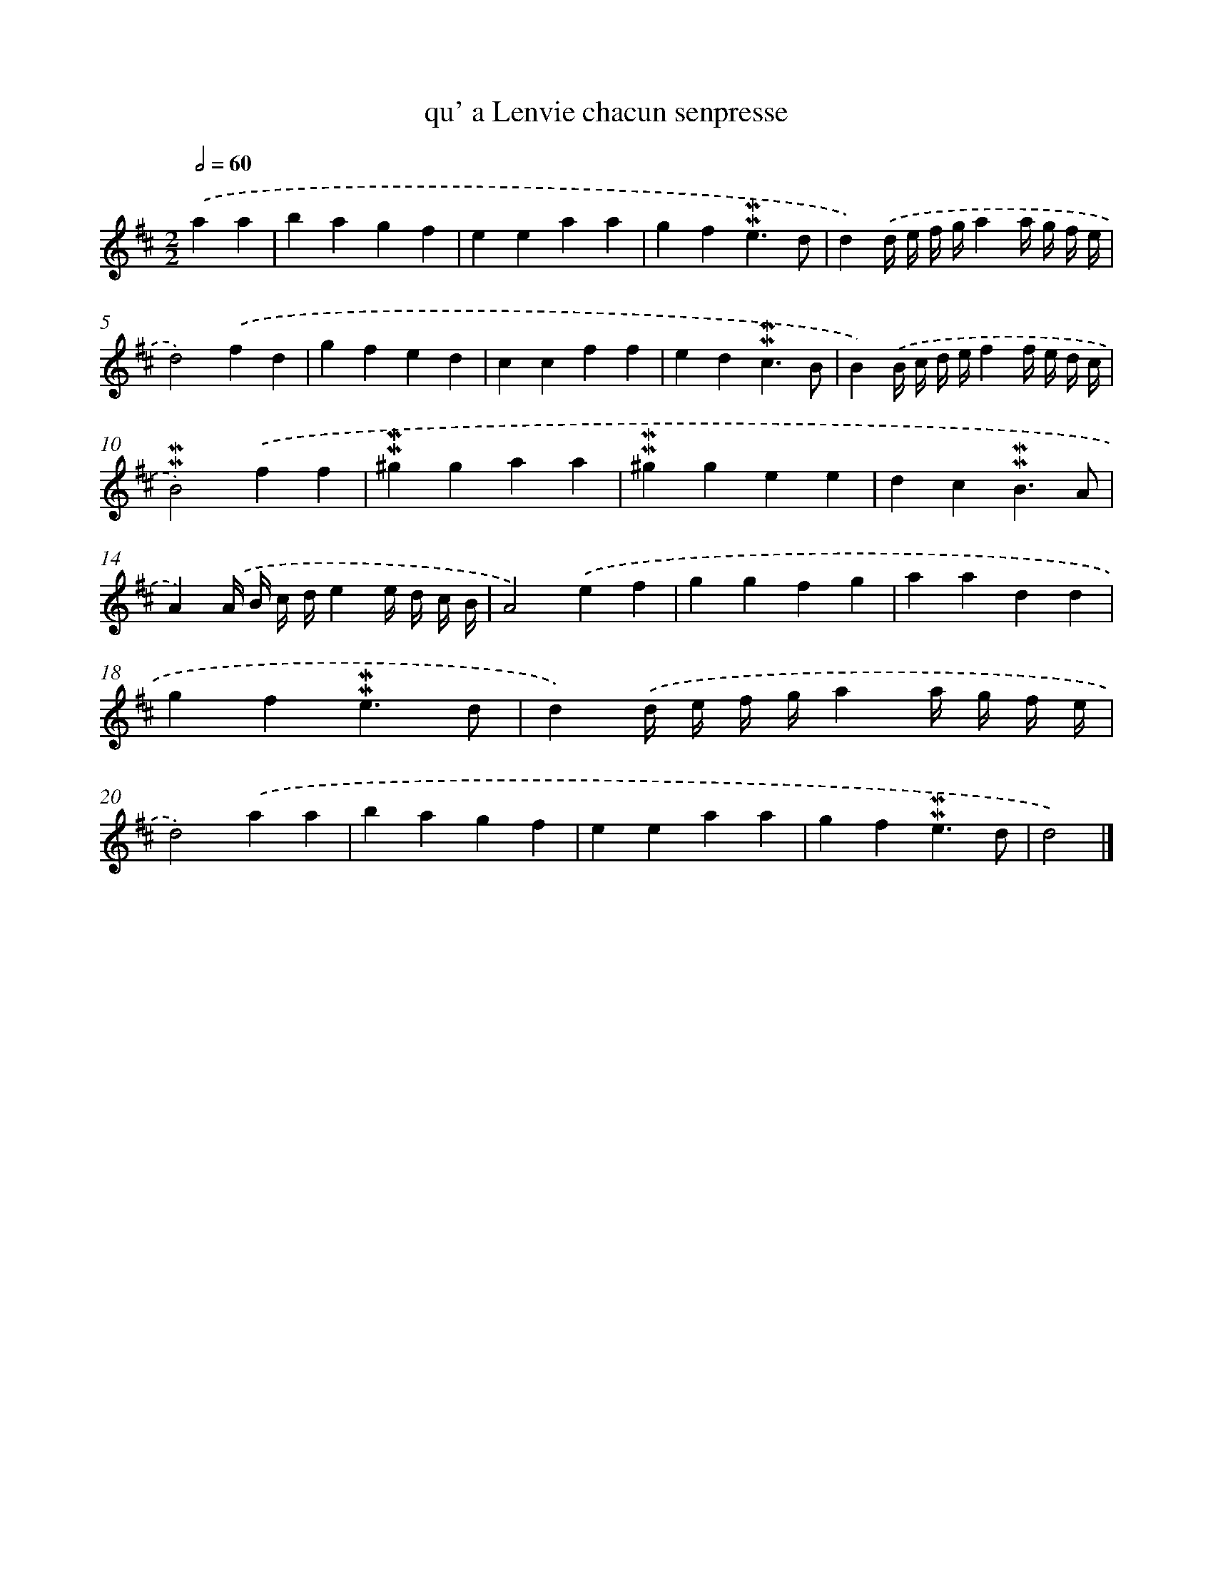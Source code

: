 X: 17056
T: qu' a Lenvie chacun senpresse
%%abc-version 2.0
%%abcx-abcm2ps-target-version 5.9.1 (29 Sep 2008)
%%abc-creator hum2abc beta
%%abcx-conversion-date 2018/11/01 14:38:09
%%humdrum-veritas 1298281844
%%humdrum-veritas-data 1638314514
%%continueall 1
%%barnumbers 0
L: 1/4
M: 2/2
Q: 1/2=60
K: D clef=treble
.('aa [I:setbarnb 1]|
bagf |
eeaa |
gf!mordent!!mordent!e3/d/ |
d).('d// e// f// g//aa// g// f// e// |
d2).('fd |
gfed |
ccff |
ed!mordent!!mordent!c3/B/ |
B).('B// c// d// e//ff// e// d// c// |
!mordent!!mordent!B2).('ff |
!mordent!!mordent!^ggaa |
!mordent!!mordent!^ggee |
dc!mordent!!mordent!B3/A/ |
A).('A// B// c// d//ee// d// c// B// |
A2).('ef |
ggfg |
aadd |
gf!mordent!!mordent!e3/d/ |
d).('d// e// f// g//aa// g// f// e// |
d2).('aa |
bagf |
eeaa |
gf!mordent!!mordent!e3/d/ |
d2) |]
